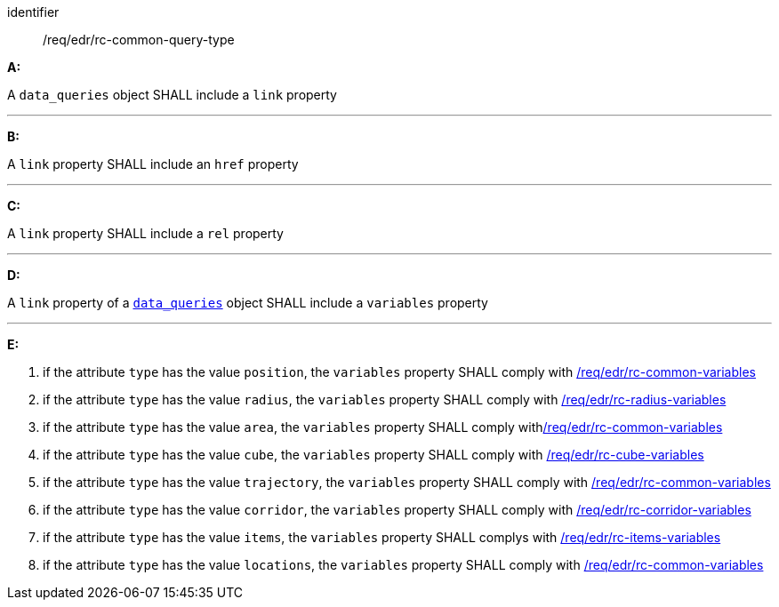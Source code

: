[[req_edr_rc-common-query-type]]

[requirement]
====
[%metadata]
identifier:: /req/edr/rc-common-query-type

*A:*

A `data_queries` object SHALL include a `link` property

---
*B:*

A `link` property SHALL include an `href` property

---
*C:*

A `link` property SHALL include a `rel` property

---
*D:*

A `link` property of a `<<col-data_queries,data_queries>>` object SHALL include a `variables` property 

---
*E:*

. if the attribute `type` has the value `position`, the `variables` property SHALL comply with <<ats_edr_rc-common-variables,/req/edr/rc-common-variables>>
. if the attribute `type` has the value `radius`, the `variables` property SHALL comply with  <<ats_edr_rc-radius-variables,/req/edr/rc-radius-variables>>
. if the attribute `type` has the value `area`, the `variables` property SHALL comply with<<ats_edr_rc-common-variables,/req/edr/rc-common-variables>>
. if the attribute `type` has the value `cube`, the `variables` property SHALL comply with <<ats_edr_rc-cube-variables,/req/edr/rc-cube-variables>>
. if the attribute `type` has the value `trajectory`, the `variables` property SHALL comply with <<ats_edr_rc-common-variables,/req/edr/rc-common-variables>>
. if the attribute `type` has the value `corridor`, the `variables` property SHALL comply with <<ats_edr_rc-corridor-variables,/req/edr/rc-corridor-variables>>
. if the attribute `type` has the value `items`, the `variables` property SHALL complys with  <<ats_edr_rc-items-variables,/req/edr/rc-items-variables>>
. if the attribute `type` has the value `locations`, the `variables` property SHALL comply with <<ats_edr_rc-common-variables,/req/edr/rc-common-variables>>

====
